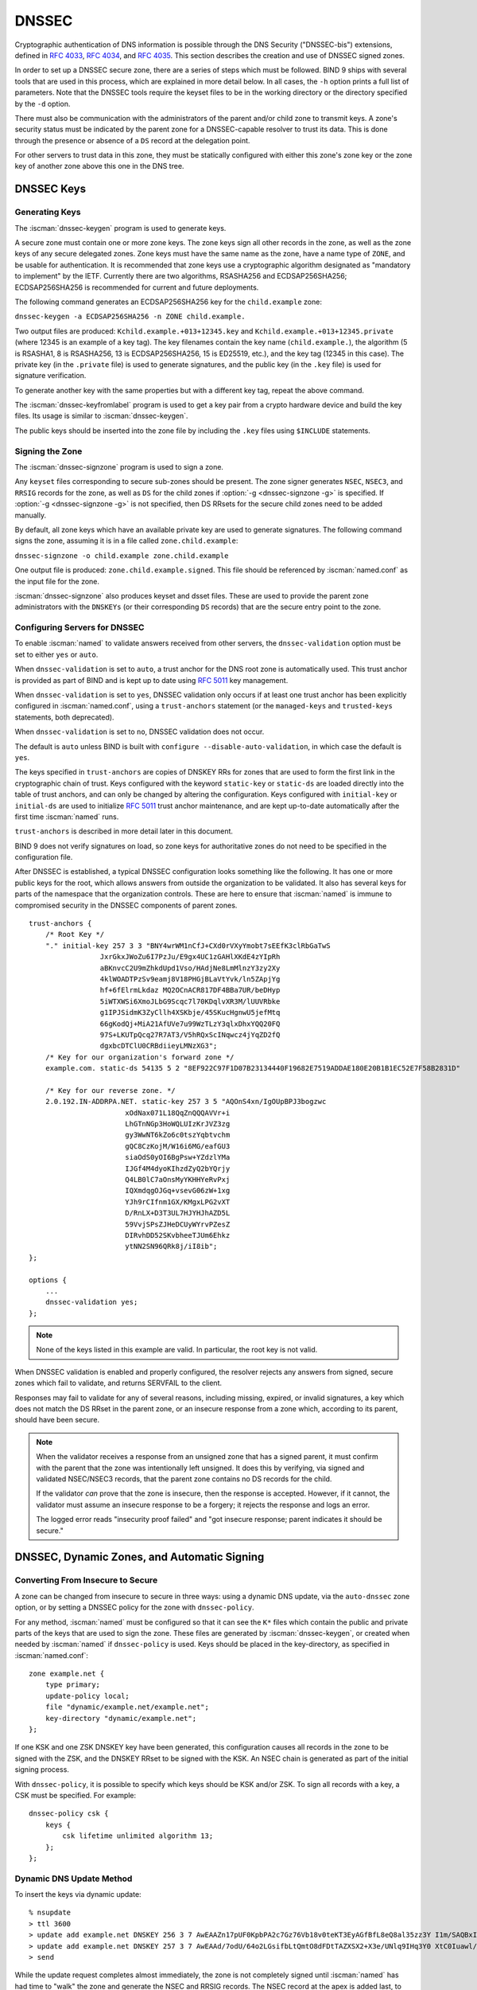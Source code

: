 .. Copyright (C) Internet Systems Consortium, Inc. ("ISC")
..
.. SPDX-License-Identifier: MPL-2.0
..
.. This Source Code Form is subject to the terms of the Mozilla Public
.. License, v. 2.0.  If a copy of the MPL was not distributed with this
.. file, you can obtain one at https://mozilla.org/MPL/2.0/.
..
.. See the COPYRIGHT file distributed with this work for additional
.. information regarding copyright ownership.

.. _dnssec:

DNSSEC
------

Cryptographic authentication of DNS information is possible through the
DNS Security ("DNSSEC-bis") extensions, defined in :rfc:`4033`, :rfc:`4034`,
and :rfc:`4035`. This section describes the creation and use of DNSSEC
signed zones.

In order to set up a DNSSEC secure zone, there are a series of steps
which must be followed. BIND 9 ships with several tools that are used in
this process, which are explained in more detail below. In all cases,
the ``-h`` option prints a full list of parameters. Note that the DNSSEC
tools require the keyset files to be in the working directory or the
directory specified by the ``-d`` option.

There must also be communication with the administrators of the parent
and/or child zone to transmit keys. A zone's security status must be
indicated by the parent zone for a DNSSEC-capable resolver to trust its
data. This is done through the presence or absence of a ``DS`` record at
the delegation point.

For other servers to trust data in this zone, they must be
statically configured with either this zone's zone key or the zone key of
another zone above this one in the DNS tree.

.. _generating_dnssec_keys:

DNSSEC Keys
~~~~~~~~~~~

Generating Keys
^^^^^^^^^^^^^^^

The :iscman:`dnssec-keygen` program is used to generate keys.

A secure zone must contain one or more zone keys. The zone keys
sign all other records in the zone, as well as the zone keys of any
secure delegated zones. Zone keys must have the same name as the zone, have a
name type of ``ZONE``, and be usable for authentication. It is
recommended that zone keys use a cryptographic algorithm designated as
"mandatory to implement" by the IETF. Currently there are two algorithms,
RSASHA256 and ECDSAP256SHA256; ECDSAP256SHA256 is recommended for
current and future deployments.

The following command generates an ECDSAP256SHA256 key for the
``child.example`` zone:

``dnssec-keygen -a ECDSAP256SHA256 -n ZONE child.example.``

Two output files are produced: ``Kchild.example.+013+12345.key`` and
``Kchild.example.+013+12345.private`` (where 12345 is an example of a
key tag). The key filenames contain the key name (``child.example.``),
the algorithm (5 is RSASHA1, 8 is RSASHA256, 13 is ECDSAP256SHA256, 15 is
ED25519, etc.), and the key tag (12345 in this case). The private key (in
the ``.private`` file) is used to generate signatures, and the public
key (in the ``.key`` file) is used for signature verification.

To generate another key with the same properties but with a different
key tag, repeat the above command.

The :iscman:`dnssec-keyfromlabel` program is used to get a key pair from a
crypto hardware device and build the key files. Its usage is similar to
:iscman:`dnssec-keygen`.

The public keys should be inserted into the zone file by including the
``.key`` files using ``$INCLUDE`` statements.

.. _dnssec_zone_signing:

Signing the Zone
^^^^^^^^^^^^^^^^

The :iscman:`dnssec-signzone` program is used to sign a zone.

Any ``keyset`` files corresponding to secure sub-zones should be
present. The zone signer generates ``NSEC``, ``NSEC3``, and ``RRSIG``
records for the zone, as well as ``DS`` for the child zones if :option:`-g <dnssec-signzone -g>`
is specified. If :option:`-g <dnssec-signzone -g>` is not specified, then DS RRsets for the
secure child zones need to be added manually.

By default, all zone keys which have an available private key are used
to generate signatures. The following command signs the zone, assuming
it is in a file called ``zone.child.example``:

``dnssec-signzone -o child.example zone.child.example``

One output file is produced: ``zone.child.example.signed``. This file
should be referenced by :iscman:`named.conf` as the input file for the zone.

:iscman:`dnssec-signzone` also produces keyset and dsset files. These are used
to provide the parent zone administrators with the ``DNSKEYs`` (or their
corresponding ``DS`` records) that are the secure entry point to the zone.

.. _dnssec_config:

Configuring Servers for DNSSEC
^^^^^^^^^^^^^^^^^^^^^^^^^^^^^^

To enable :iscman:`named` to validate answers received from other servers, the
``dnssec-validation`` option must be set to either ``yes`` or ``auto``.

When ``dnssec-validation`` is set to ``auto``, a trust anchor for the
DNS root zone is automatically used. This trust anchor is provided
as part of BIND and is kept up to date using :rfc:`5011` key management.

When ``dnssec-validation`` is set to ``yes``, DNSSEC validation
only occurs if at least one trust anchor has been explicitly configured
in :iscman:`named.conf`, using a ``trust-anchors`` statement (or the
``managed-keys`` and ``trusted-keys`` statements, both deprecated).

When ``dnssec-validation`` is set to ``no``, DNSSEC validation does not
occur.

The default is ``auto`` unless BIND is built with
``configure --disable-auto-validation``, in which case the default is
``yes``.

The keys specified in ``trust-anchors`` are copies of DNSKEY RRs for zones that are
used to form the first link in the cryptographic chain of trust. Keys configured
with the keyword ``static-key`` or ``static-ds`` are loaded directly into the
table of trust anchors, and can only be changed by altering the
configuration. Keys configured with ``initial-key`` or ``initial-ds`` are used
to initialize :rfc:`5011` trust anchor maintenance, and are kept up-to-date
automatically after the first time :iscman:`named` runs.

``trust-anchors`` is described in more detail later in this document.

BIND 9 does not verify signatures on load, so zone keys
for authoritative zones do not need to be specified in the configuration
file.

After DNSSEC is established, a typical DNSSEC configuration looks
something like the following. It has one or more public keys for the
root, which allows answers from outside the organization to be validated.
It also has several keys for parts of the namespace that the
organization controls. These are here to ensure that :iscman:`named` is immune
to compromised security in the DNSSEC components of parent zones.

::

   trust-anchors {
       /* Root Key */
       "." initial-key 257 3 3 "BNY4wrWM1nCfJ+CXd0rVXyYmobt7sEEfK3clRbGaTwS
                    JxrGkxJWoZu6I7PzJu/E9gx4UC1zGAHlXKdE4zYIpRh
                    aBKnvcC2U9mZhkdUpd1Vso/HAdjNe8LmMlnzY3zy2Xy
                    4klWOADTPzSv9eamj8V18PHGjBLaVtYvk/ln5ZApjYg
                    hf+6fElrmLkdaz MQ2OCnACR817DF4BBa7UR/beDHyp
                    5iWTXWSi6XmoJLbG9Scqc7l70KDqlvXR3M/lUUVRbke
                    g1IPJSidmK3ZyCllh4XSKbje/45SKucHgnwU5jefMtq
                    66gKodQj+MiA21AfUVe7u99WzTLzY3qlxDhxYQQ20FQ
                    97S+LKUTpQcq27R7AT3/V5hRQxScINqwcz4jYqZD2fQ
                    dgxbcDTClU0CRBdiieyLMNzXG3";
       /* Key for our organization's forward zone */
       example.com. static-ds 54135 5 2 "8EF922C97F1D07B23134440F19682E7519ADDAE180E20B1B1EC52E7F58B2831D"

       /* Key for our reverse zone. */
       2.0.192.IN-ADDRPA.NET. static-key 257 3 5 "AQOnS4xn/IgOUpBPJ3bogzwc
                          xOdNax071L18QqZnQQQAVVr+i
                          LhGTnNGp3HoWQLUIzKrJVZ3zg
                          gy3WwNT6kZo6c0tszYqbtvchm
                          gQC8CzKojM/W16i6MG/eafGU3
                          siaOdS0yOI6BgPsw+YZdzlYMa
                          IJGf4M4dyoKIhzdZyQ2bYQrjy
                          Q4LB0lC7aOnsMyYKHHYeRvPxj
                          IQXmdqgOJGq+vsevG06zW+1xg
                          YJh9rCIfnm1GX/KMgxLPG2vXT
                          D/RnLX+D3T3UL7HJYHJhAZD5L
                          59VvjSPsZJHeDCUyWYrvPZesZ
                          DIRvhDD52SKvbheeTJUm6Ehkz
                          ytNN2SN96QRk8j/iI8ib";
   };

   options {
       ...
       dnssec-validation yes;
   };

..

.. note::

   None of the keys listed in this example are valid. In particular, the
   root key is not valid.

When DNSSEC validation is enabled and properly configured, the resolver
rejects any answers from signed, secure zones which fail to
validate, and returns SERVFAIL to the client.

Responses may fail to validate for any of several reasons, including
missing, expired, or invalid signatures, a key which does not match the
DS RRset in the parent zone, or an insecure response from a zone which,
according to its parent, should have been secure.

.. note::

   When the validator receives a response from an unsigned zone that has
   a signed parent, it must confirm with the parent that the zone was
   intentionally left unsigned. It does this by verifying, via signed
   and validated NSEC/NSEC3 records, that the parent zone contains no DS
   records for the child.

   If the validator *can* prove that the zone is insecure, then the
   response is accepted. However, if it cannot, the validator must assume an
   insecure response to be a forgery; it rejects the response and logs
   an error.

   The logged error reads "insecurity proof failed" and "got insecure
   response; parent indicates it should be secure."


.. _dnssec_dynamic_zones:

DNSSEC, Dynamic Zones, and Automatic Signing
~~~~~~~~~~~~~~~~~~~~~~~~~~~~~~~~~~~~~~~~~~~~

Converting From Insecure to Secure
^^^^^^^^^^^^^^^^^^^^^^^^^^^^^^^^^^

A zone can be changed from insecure to secure in three ways: using a
dynamic DNS update, via the ``auto-dnssec`` zone option, or by setting a
DNSSEC policy for the zone with ``dnssec-policy``.

For any method, :iscman:`named` must be configured so that it can see
the ``K*`` files which contain the public and private parts of the keys
that are used to sign the zone. These files are generated
by :iscman:`dnssec-keygen`, or created when needed by :iscman:`named` if
``dnssec-policy`` is used. Keys should be placed in the
key-directory, as specified in :iscman:`named.conf`:

::

       zone example.net {
           type primary;
           update-policy local;
           file "dynamic/example.net/example.net";
           key-directory "dynamic/example.net";
       };

If one KSK and one ZSK DNSKEY key have been generated, this
configuration causes all records in the zone to be signed with the
ZSK, and the DNSKEY RRset to be signed with the KSK. An NSEC
chain is generated as part of the initial signing process.

With ``dnssec-policy``, it is possible to specify which keys should be
KSK and/or ZSK. To sign all records with a key, a CSK must be specified.
For example:

::

        dnssec-policy csk {
	    keys {
                csk lifetime unlimited algorithm 13;
            };
	};

Dynamic DNS Update Method
^^^^^^^^^^^^^^^^^^^^^^^^^

To insert the keys via dynamic update:

::

       % nsupdate
       > ttl 3600
       > update add example.net DNSKEY 256 3 7 AwEAAZn17pUF0KpbPA2c7Gz76Vb18v0teKT3EyAGfBfL8eQ8al35zz3Y I1m/SAQBxIqMfLtIwqWPdgthsu36azGQAX8=
       > update add example.net DNSKEY 257 3 7 AwEAAd/7odU/64o2LGsifbLtQmtO8dFDtTAZXSX2+X3e/UNlq9IHq3Y0 XtC0Iuawl/qkaKVxXe2lo8Ct+dM6UehyCqk=
       > send

While the update request completes almost immediately, the zone is
not completely signed until :iscman:`named` has had time to "walk" the zone
and generate the NSEC and RRSIG records. The NSEC record at the apex
is added last, to signal that there is a complete NSEC chain.

To sign using NSEC3 instead of NSEC, add an
NSEC3PARAM record to the initial update request. The OPTOUT bit in the NSEC3
chain can be set in the flags field of the
NSEC3PARAM record.

::

       % nsupdate
       > ttl 3600
       > update add example.net DNSKEY 256 3 7 AwEAAZn17pUF0KpbPA2c7Gz76Vb18v0teKT3EyAGfBfL8eQ8al35zz3Y I1m/SAQBxIqMfLtIwqWPdgthsu36azGQAX8=
       > update add example.net DNSKEY 257 3 7 AwEAAd/7odU/64o2LGsifbLtQmtO8dFDtTAZXSX2+X3e/UNlq9IHq3Y0 XtC0Iuawl/qkaKVxXe2lo8Ct+dM6UehyCqk=
       > update add example.net NSEC3PARAM 1 1 100 1234567890
       > send

Again, this update request completes almost immediately; however,
the record does not show up until :iscman:`named` has had a chance to
build/remove the relevant chain. A private type record is created
to record the state of the operation (see below for more details), and
is removed once the operation completes.

While the initial signing and NSEC/NSEC3 chain generation is happening,
other updates are possible as well.

Fully Automatic Zone Signing
^^^^^^^^^^^^^^^^^^^^^^^^^^^^

To enable automatic signing, set a ``dnssec-policy`` or add the
``auto-dnssec`` option to the zone statement in :iscman:`named.conf`.
``auto-dnssec`` has two possible arguments: ``allow`` or ``maintain``.

With ``auto-dnssec allow``, :iscman:`named` can search the key directory for
keys matching the zone, insert them into the zone, and use them to sign
the zone. It does so only when it receives an
:option:`rndc sign zonename <rndc sign>`.

``auto-dnssec maintain`` includes the above functionality, but also
automatically adjusts the zone's DNSKEY records on a schedule according to
the keys' timing metadata. (See :ref:`man_dnssec-keygen` and
:ref:`man_dnssec-settime` for more information.)

``dnssec-policy`` is similar to ``auto-dnssec maintain``, but
``dnssec-policy`` also automatically creates new keys when necessary. In
addition, any configuration related to DNSSEC signing is retrieved from the
policy, ignoring existing DNSSEC :iscman:`named.conf` options.

:iscman:`named` periodically searches the key directory for keys matching
the zone; if the keys' metadata indicates that any change should be
made to the zone - such as adding, removing, or revoking a key - then that
action is carried out. By default, the key directory is checked for
changes every 60 minutes; this period can be adjusted with
``dnssec-loadkeys-interval``, up to a maximum of 24 hours. The
:option:`rndc loadkeys` command forces :iscman:`named` to check for key updates immediately.

If keys are present in the key directory the first time the zone is
loaded, the zone is signed immediately, without waiting for an
:option:`rndc sign` or :option:`rndc loadkeys` command. Those commands can still be
used when there are unscheduled key changes.

When new keys are added to a zone, the TTL is set to match that of any
existing DNSKEY RRset. If there is no existing DNSKEY RRset, the
TTL is set to the TTL specified when the key was created (using the
:option:`dnssec-keygen -L` option), if any, or to the SOA TTL.

To sign the zone using NSEC3 instead of NSEC, submit an
NSEC3PARAM record via dynamic update prior to the scheduled publication
and activation of the keys. The OPTOUT bit for the NSEC3 chain can be set
in the flags field of the NSEC3PARAM record. The
NSEC3PARAM record does not appear in the zone immediately, but it is
stored for later reference. When the zone is signed and the NSEC3
chain is completed, the NSEC3PARAM record appears in the zone.

Using the ``auto-dnssec`` option requires the zone to be configured to
allow dynamic updates, by adding an ``allow-update`` or
``update-policy`` statement to the zone configuration. If this has not
been done, the configuration fails.

Private Type Records
^^^^^^^^^^^^^^^^^^^^

The state of the signing process is signaled by private type records
(with a default type value of 65534). When signing is complete, those
records with a non-zero initial octet have a non-zero value for the final octet.

If the first octet of a private type record is non-zero, the
record indicates either that the zone needs to be signed with the key matching
the record, or that all signatures that match the record should be
removed. Here are the meanings of the different values of the first octet:

   - algorithm (octet 1)

   - key id in network order (octet 2 and 3)

   - removal flag (octet 4)
   
   - complete flag (octet 5)

Only records flagged as "complete" can be removed via dynamic update; attempts
to remove other private type records are silently ignored.

If the first octet is zero (this is a reserved algorithm number that
should never appear in a DNSKEY record), the record indicates that
changes to the NSEC3 chains are in progress. The rest of the record
contains an NSEC3PARAM record, while the flag field tells what operation to
perform based on the flag bits:

   0x01 OPTOUT

   0x80 CREATE

   0x40 REMOVE

   0x20 NONSEC

DNSKEY Rollovers
^^^^^^^^^^^^^^^^

As with insecure-to-secure conversions, DNSSEC keyrolls can be done
in two ways: using a dynamic DNS update, or via the ``auto-dnssec`` zone
option.

Dynamic DNS Update Method
^^^^^^^^^^^^^^^^^^^^^^^^^

To perform key rollovers via a dynamic update, the ``K*``
files for the new keys must be added so that :iscman:`named` can find them.
The new DNSKEY RRs can then be added via dynamic update. :iscman:`named` then causes the
zone to be signed with the new keys; when the signing is complete, the
private type records are updated so that the last octet is non-zero.

If this is for a KSK, the parent and any trust anchor
repositories of the new KSK must be informed.

The maximum TTL in the zone must expire before removing the
old DNSKEY. If it is a KSK that is being updated,
the DS RRset in the parent must also be updated and its TTL allowed to expire. This
ensures that all clients are able to verify at least one signature
when the old DNSKEY is removed.

The old DNSKEY can be removed via UPDATE, taking care to specify the
correct key. :iscman:`named` cleans out any signatures generated by the
old key after the update completes.

Automatic Key Rollovers
^^^^^^^^^^^^^^^^^^^^^^^

When a new key reaches its activation date (as set by :iscman:`dnssec-keygen`
or :iscman:`dnssec-settime`), and if the ``auto-dnssec`` zone option is set to
``maintain``, :iscman:`named` automatically carries out the key rollover.
If the key's algorithm has not previously been used to sign the zone,
then the zone is fully signed as quickly as possible. However, if
the new key replaces an existing key of the same algorithm, the
zone is re-signed incrementally, with signatures from the old key
replaced with signatures from the new key as their signature
validity periods expire. By default, this rollover completes in 30 days,
after which it is safe to remove the old key from the DNSKEY RRset.

NSEC3PARAM Rollovers via UPDATE
^^^^^^^^^^^^^^^^^^^^^^^^^^^^^^^

The new NSEC3PARAM record can be added via dynamic update. When the new NSEC3
chain has been generated, the NSEC3PARAM flag field is set to zero. At
that point, the old NSEC3PARAM record can be removed. The old chain is
removed after the update request completes.

Converting From NSEC to NSEC3
^^^^^^^^^^^^^^^^^^^^^^^^^^^^^

Add a ``nsec3param`` option to your ``dnssec-policy`` and
run :option:`rndc reconfig`.

Or use :iscman:`nsupdate` to add an NSEC3PARAM record.

In both cases, the NSEC3 chain is generated and the NSEC3PARAM record is
added before the NSEC chain is destroyed.

Converting From NSEC3 to NSEC
^^^^^^^^^^^^^^^^^^^^^^^^^^^^^

To do this, remove the ``nsec3param`` option from the ``dnssec-policy`` and
run :option:`rndc reconfig`.

Or use :iscman:`nsupdate` to remove all NSEC3PARAM records with a
zero flag field. The NSEC chain is generated before the NSEC3 chain
is removed.

Converting From Secure to Insecure
^^^^^^^^^^^^^^^^^^^^^^^^^^^^^^^^^^

To convert a signed zone to unsigned using dynamic DNS, delete all the
DNSKEY records from the zone apex using :iscman:`nsupdate`. All signatures,
NSEC or NSEC3 chains, and associated NSEC3PARAM records are removed
automatically. This takes place after the update request completes.

This requires the ``dnssec-secure-to-insecure`` option to be set to
``yes`` in :iscman:`named.conf`.

In addition, if the ``auto-dnssec maintain`` zone statement is used, it
should be removed or changed to ``allow`` instead; otherwise it will re-sign.

Periodic Re-signing
^^^^^^^^^^^^^^^^^^^

In any secure zone which supports dynamic updates, :iscman:`named`
periodically re-signs RRsets which have not been re-signed as a result of
some update action. The signature lifetimes are adjusted to
spread the re-sign load over time rather than all at once.

NSEC3 and OPTOUT
^^^^^^^^^^^^^^^^

:iscman:`named` only supports creating new NSEC3 chains where all the NSEC3
records in the zone have the same OPTOUT state. :iscman:`named` supports
UPDATES to zones where the NSEC3 records in the chain have mixed OPTOUT
state. :iscman:`named` does not support changing the OPTOUT state of an
individual NSEC3 record; if the
OPTOUT state of an individual NSEC3 needs to be changed, the entire chain must be changed.
